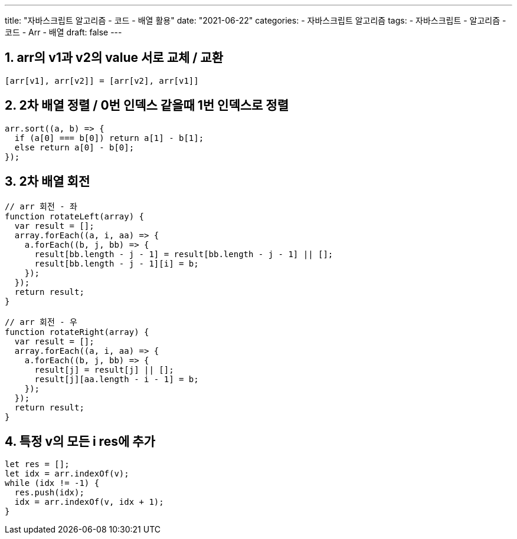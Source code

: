 ---
title: "자바스크립트 알고리즘 - 코드 - 배열 활용"
date: "2021-06-22"
categories: 
  - 자바스크립트 알고리즘
tags:
  - 자바스크립트
  - 알고리즘
  - 코드
  - Arr
  - 배열
draft: false
---

//넘버링 각 문서 시작에 써야 개별 문서 프리뷰에서 적용
:sectnums:

//자동 줄바꿈 각 문서 시작에 써야 개별 문서 프리뷰에서 적용
:hardbreaks:

//챕터 이름 Chapter 대신 사용할 이름 설정 (없음 으로 변경)
:chapter-label:

//:doctype: book
//Hugo 지원 안함

//목차 설정
:toc: left
:toclevels: 5
:toc-title: 목차


//:subtitle: 사용자 매뉴얼

// :media: prepress
//페이지 recto/verso 여백 설정

:icons: font
// :icons: image
// :icontype: svg

:xrefstyle: full
:chapter-refsig:
:section-refsig:
:appendix-refsig:
//상호참조 넘버링, chapter, section, appendix 이름 설정, 커스텀 네이밍 아직 지원 안됨 (예정)

:table-caption!:
:table-number!:
//테이블 타이틀 앞 글자 + 숫자 (Table 1.) 없애기
:experimental:
//실험 기능 확장
:example-caption!:
:example-number!:
//==== block 앞 글자(example) + 숫자 (1.) 없애기
:figure-caption!:

:imagesdir:
//이미지 경로

:source-highlighter: highlightjs



== arr의 v1과 v2의 value 서로 교체 / 교환
[source,js]
----
[arr[v1], arr[v2]] = [arr[v2], arr[v1]]
----


== 2차 배열 정렬 / 0번 인덱스 같을때 1번 인덱스로 정렬
[source,js]
----
arr.sort((a, b) => {
  if (a[0] === b[0]) return a[1] - b[1];
  else return a[0] - b[0];
});
----


== 2차 배열 회전
[source,js]
----
// arr 회전 - 좌
function rotateLeft(array) {
  var result = [];
  array.forEach((a, i, aa) => {
    a.forEach((b, j, bb) => {
      result[bb.length - j - 1] = result[bb.length - j - 1] || [];
      result[bb.length - j - 1][i] = b;
    });
  });
  return result;
}

// arr 회전 - 우
function rotateRight(array) {
  var result = [];
  array.forEach((a, i, aa) => {
    a.forEach((b, j, bb) => {
      result[j] = result[j] || [];
      result[j][aa.length - i - 1] = b;
    });
  });
  return result;
}
----


== 특정 v의 모든 i res에 추가
[source,js]
----
let res = [];
let idx = arr.indexOf(v);
while (idx != -1) {
  res.push(idx);
  idx = arr.indexOf(v, idx + 1);
}
----















